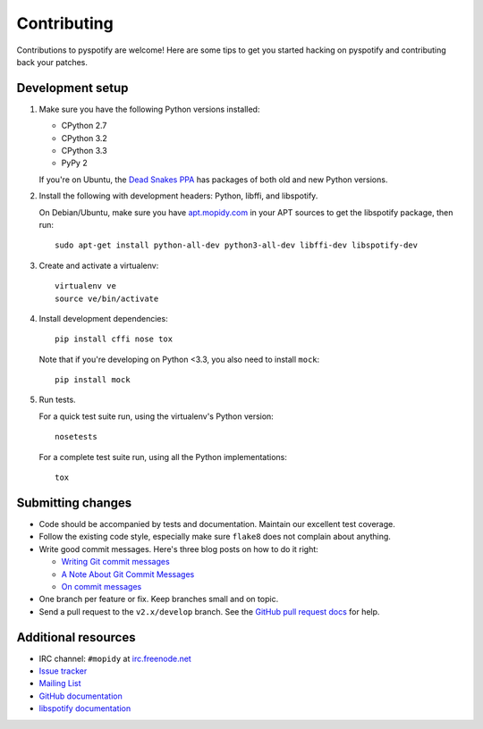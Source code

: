 ************
Contributing
************

Contributions to pyspotify are welcome! Here are some tips to get you started
hacking on pyspotify and contributing back your patches.


Development setup
=================

1. Make sure you have the following Python versions installed:

   - CPython 2.7
   - CPython 3.2
   - CPython 3.3
   - PyPy 2

   If you're on Ubuntu, the `Dead Snakes PPA
   <https://launchpad.net/~fkrull/+archive/deadsnakes>`_ has packages of both
   old and new Python versions.

2. Install the following with development headers: Python, libffi, and
   libspotify.

   On Debian/Ubuntu, make sure you have `apt.mopidy.com
   <https://apt.mopidy.com/>`_ in your APT sources to get the libspotify
   package, then run::

       sudo apt-get install python-all-dev python3-all-dev libffi-dev libspotify-dev

3. Create and activate a virtualenv::

       virtualenv ve
       source ve/bin/activate

4. Install development dependencies::

       pip install cffi nose tox

   Note that if you're developing on Python <3.3, you also need to install
   ``mock``::

       pip install mock

5. Run tests.

   For a quick test suite run, using the virtualenv's Python version::

       nosetests

   For a complete test suite run, using all the Python implementations::

       tox


Submitting changes
==================

- Code should be accompanied by tests and documentation. Maintain our excellent
  test coverage.

- Follow the existing code style, especially make sure ``flake8`` does not
  complain about anything.

- Write good commit messages. Here's three blog posts on how to do it right:

  - `Writing Git commit messages
    <http://365git.tumblr.com/post/3308646748/writing-git-commit-messages>`_

  - `A Note About Git Commit Messages
    <http://tbaggery.com/2008/04/19/a-note-about-git-commit-messages.html>`_

  - `On commit messages
    <http://who-t.blogspot.ch/2009/12/on-commit-messages.html>`_

- One branch per feature or fix. Keep branches small and on topic.

- Send a pull request to the ``v2.x/develop`` branch. See the `GitHub pull
  request docs <https://help.github.com/articles/using-pull-requests>`_ for
  help.


Additional resources
====================

- IRC channel: ``#mopidy`` at `irc.freenode.net <http://freenode.net/>`_

- `Issue tracker <https://github.com/mopidy/pyspotify/issues>`_

- `Mailing List <https://groups.google.com/forum/?fromgroups=#!forum/mopidy>`_

- `GitHub documentation <https://help.github.com/>`_

- `libspotify documentation
  <https://developer.spotify.com/technologies/libspotify/>`_
